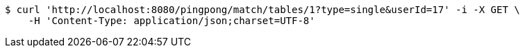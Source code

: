 [source,bash]
----
$ curl 'http://localhost:8080/pingpong/match/tables/1?type=single&userId=17' -i -X GET \
    -H 'Content-Type: application/json;charset=UTF-8'
----